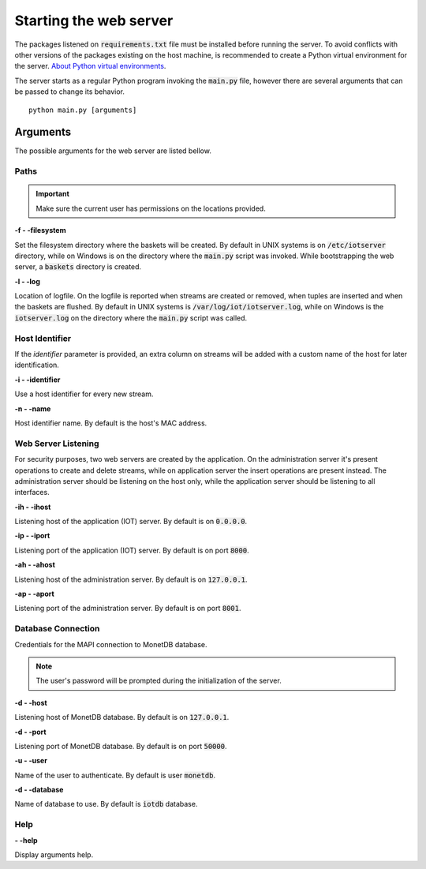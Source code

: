 .. _starting_webserver:

***********************
Starting the web server
***********************

The packages listened on :code:`requirements.txt` file must be installed before running the server. To avoid conflicts with other versions of the packages existing on the host machine, is recommended to create a Python virtual environment for the server. `About Python virtual environments <http://docs.python-guide.org/en/latest/dev/virtualenvs/>`_.

The server starts as a regular Python program invoking the :code:`main.py` file, however there are several arguments that can be passed to change its behavior.

::

    python main.py [arguments]

.. _arguments:

Arguments
=========

The possible arguments for the web server are listed bellow.

Paths
-----

.. important:: Make sure the current user has permissions on the locations provided.

**-f - -filesystem**

Set the filesystem directory where the baskets will be created. By default in UNIX systems is on :code:`/etc/iotserver` directory, while on Windows is on the directory where the :code:`main.py` script was invoked. While bootstrapping the web server, a :code:`baskets` directory is created.

**-l  - -log**

Location of logfile. On the logfile is reported when streams are created or removed, when tuples are inserted and when the baskets are flushed. By default in UNIX systems is :code:`/var/log/iot/iotserver.log`, while on Windows is the :code:`iotserver.log` on the directory where the :code:`main.py` script was called.

Host Identifier
---------------

If the *identifier* parameter is provided, an extra column on streams will be added with a custom name of the host for later identification.

**-i  - -identifier**

Use a host identifier for every new stream.

**-n  - -name**

Host identifier name. By default is the host's MAC address.

Web Server Listening
--------------------

For security purposes, two web servers are created by the application. On the administration server it's present operations to create and delete streams, while on application server the insert operations are present instead. The administration server should be listening on the host only, while the application server should be listening to all interfaces.

**-ih  - -ihost**

Listening host of the application (IOT) server. By default is on :code:`0.0.0.0`.

**-ip  - -iport**

Listening port of the application (IOT) server. By default is on port :code:`8000`.

**-ah  - -ahost**

Listening host of the administration server. By default is on :code:`127.0.0.1`.

**-ap  - -aport**

Listening port of the administration server. By default is on port :code:`8001`.

Database Connection
-------------------

Credentials for the MAPI connection to MonetDB database.

.. note:: The user's password will be prompted during the initialization of the server.

**-d  - -host**

Listening host of MonetDB database. By default is on :code:`127.0.0.1`.

**-d  - -port**

Listening port of MonetDB database. By default is on port :code:`50000`.

**-u  - -user**

Name of the user to authenticate. By default is user :code:`monetdb`.

**-d  - -database**

Name of database to use. By default is :code:`iotdb` database.

Help
----

**- -help**

Display arguments help.
